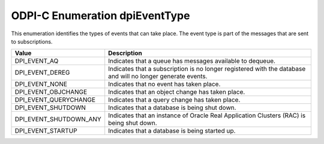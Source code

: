 .. _dpiEventType:

ODPI-C Enumeration dpiEventType
-------------------------------

This enumeration identifies the types of events that can take place. The event
type is part of the messages that are sent to subscriptions.

===========================  ==================================================
Value                        Description
===========================  ==================================================
DPI_EVENT_AQ                 Indicates that a queue has messages available to
                             dequeue.
DPI_EVENT_DEREG              Indicates that a subscription is no longer
                             registered with the database and will no longer
                             generate events.
DPI_EVENT_NONE               Indicates that no event has taken place.
DPI_EVENT_OBJCHANGE          Indicates that an object change has taken place.
DPI_EVENT_QUERYCHANGE        Indicates that a query change has taken place.
DPI_EVENT_SHUTDOWN           Indicates that a database is being shut down.
DPI_EVENT_SHUTDOWN_ANY       Indicates that an instance of Oracle Real
                             Application Clusters (RAC) is being shut down.
DPI_EVENT_STARTUP            Indicates that a database is being started up.
===========================  ==================================================
